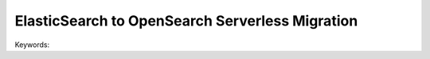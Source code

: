 ElasticSearch to OpenSearch Serverless Migration
==============================================================================
Keywords:
